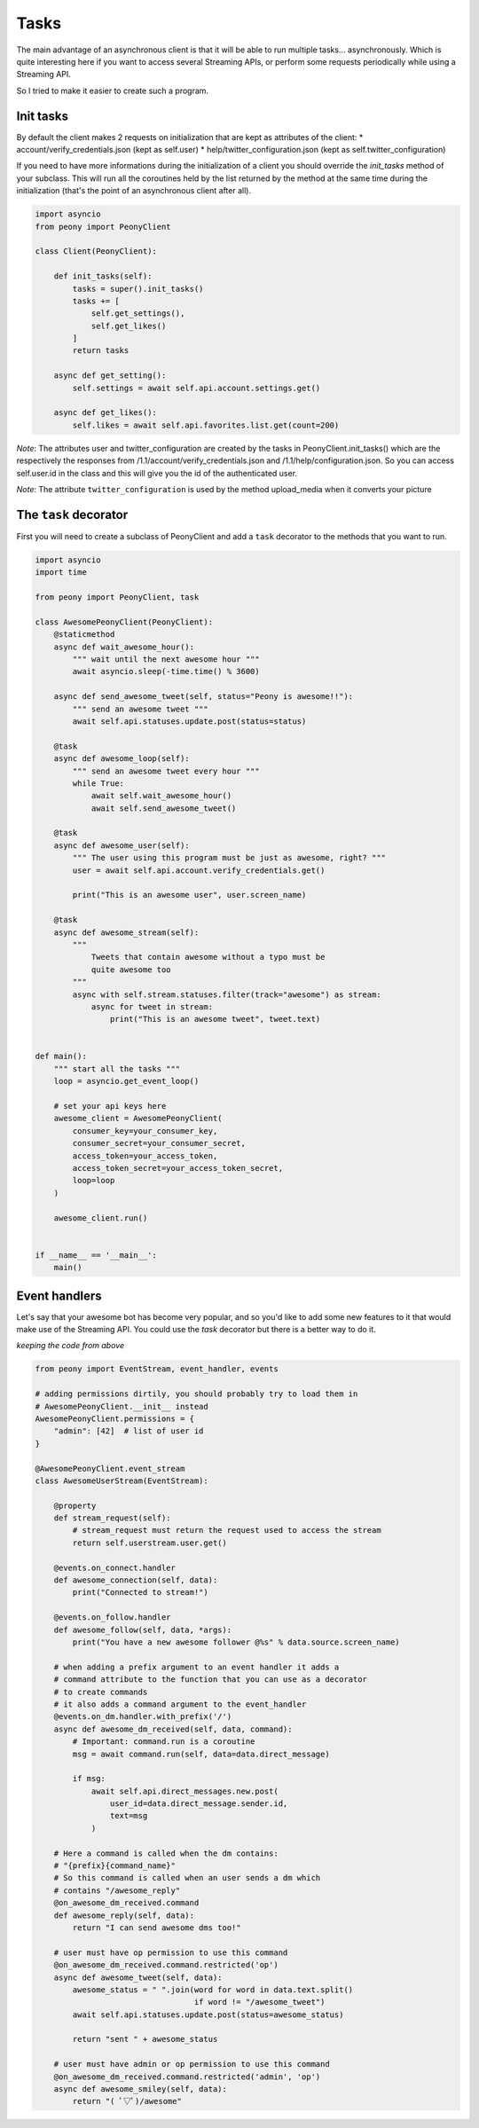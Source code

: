 =======
 Tasks
=======

The main advantage of an asynchronous client is that it will be able to run
multiple tasks... asynchronously.
Which is quite interesting here if you want to access several Streaming APIs,
or perform some requests periodically while using a Streaming API.


So I tried to make it easier to create such a program.

Init tasks
----------

By default the client makes 2 requests on initialization that are kept as
attributes of the client:
* account/verify_credentials.json (kept as self.user)
* help/twitter_configuration.json (kept as self.twitter_configuration)

If you need to have more informations during the initialization of a client you
should override the `init_tasks` method of your subclass. This will run all the
coroutines held by the list returned by the method at the same time during the
initialization (that's the point of an asynchronous client after all).

.. code-block:: python

    import asyncio
    from peony import PeonyClient

    class Client(PeonyClient):

        def init_tasks(self):
            tasks = super().init_tasks()
            tasks += [
                self.get_settings(),
                self.get_likes()
            ]
            return tasks

        async def get_setting():
            self.settings = await self.api.account.settings.get()

        async def get_likes():
            self.likes = await self.api.favorites.list.get(count=200)


*Note*: The attributes user and twitter_configuration are created by the tasks
in PeonyClient.init_tasks() which are the respectively the responses from
/1.1/account/verify_credentials.json and /1.1/help/configuration.json.
So you can access self.user.id in the class and this will give you the id of
the authenticated user.

*Note*: The attribute ``twitter_configuration`` is used by the method
upload_media when it converts your picture

The ``task`` decorator
----------------------

First you will need to create a subclass of PeonyClient and add a ``task``
decorator to the methods that you want to run.

.. code-block:: python

    import asyncio
    import time

    from peony import PeonyClient, task

    class AwesomePeonyClient(PeonyClient):
        @staticmethod
        async def wait_awesome_hour():
            """ wait until the next awesome hour """
            await asyncio.sleep(-time.time() % 3600)

        async def send_awesome_tweet(self, status="Peony is awesome!!"):
            """ send an awesome tweet """
            await self.api.statuses.update.post(status=status)

        @task
        async def awesome_loop(self):
            """ send an awesome tweet every hour """
            while True:
                await self.wait_awesome_hour()
                await self.send_awesome_tweet()

        @task
        async def awesome_user(self):
            """ The user using this program must be just as awesome, right? """
            user = await self.api.account.verify_credentials.get()

            print("This is an awesome user", user.screen_name)

        @task
        async def awesome_stream(self):
            """
                Tweets that contain awesome without a typo must be
                quite awesome too
            """
            async with self.stream.statuses.filter(track="awesome") as stream:
                async for tweet in stream:
                    print("This is an awesome tweet", tweet.text)


    def main():
        """ start all the tasks """
        loop = asyncio.get_event_loop()

        # set your api keys here
        awesome_client = AwesomePeonyClient(
            consumer_key=your_consumer_key,
            consumer_secret=your_consumer_secret,
            access_token=your_access_token,
            access_token_secret=your_access_token_secret,
            loop=loop
        )

        awesome_client.run()


    if __name__ == '__main__':
        main()

Event handlers
--------------

Let's say that your awesome bot has become very popular, and so you'd like to
add some new features to it that would make use of the Streaming API. You could
use the `task` decorator but there is a better way to do it.

*keeping the code from above*

.. code-block:: python

    from peony import EventStream, event_handler, events

    # adding permissions dirtily, you should probably try to load them in
    # AwesomePeonyClient.__init__ instead
    AwesomePeonyClient.permissions = {
        "admin": [42]  # list of user id
    }

    @AwesomePeonyClient.event_stream
    class AwesomeUserStream(EventStream):

        @property
        def stream_request(self):
            # stream_request must return the request used to access the stream
            return self.userstream.user.get()

        @events.on_connect.handler
        def awesome_connection(self, data):
            print("Connected to stream!")

        @events.on_follow.handler
        def awesome_follow(self, data, *args):
            print("You have a new awesome follower @%s" % data.source.screen_name)

        # when adding a prefix argument to an event handler it adds a
        # command attribute to the function that you can use as a decorator
        # to create commands
        # it also adds a command argument to the event_handler
        @events.on_dm.handler.with_prefix('/')
        async def awesome_dm_received(self, data, command):
            # Important: command.run is a coroutine
            msg = await command.run(self, data=data.direct_message)

            if msg:
                await self.api.direct_messages.new.post(
                    user_id=data.direct_message.sender.id,
                    text=msg
                )

        # Here a command is called when the dm contains:
        # "{prefix}{command_name}"
        # So this command is called when an user sends a dm which
        # contains "/awesome_reply"
        @on_awesome_dm_received.command
        def awesome_reply(self, data):
            return "I can send awesome dms too!"

        # user must have op permission to use this command
        @on_awesome_dm_received.command.restricted('op')
        async def awesome_tweet(self, data):
            awesome_status = " ".join(word for word in data.text.split()
                                      if word != "/awesome_tweet")
            await self.api.statuses.update.post(status=awesome_status)

            return "sent " + awesome_status

        # user must have admin or op permission to use this command
        @on_awesome_dm_received.command.restricted('admin', 'op')
        async def awesome_smiley(self, data):
            return "( ﾟ▽ﾟ)/awesome"
